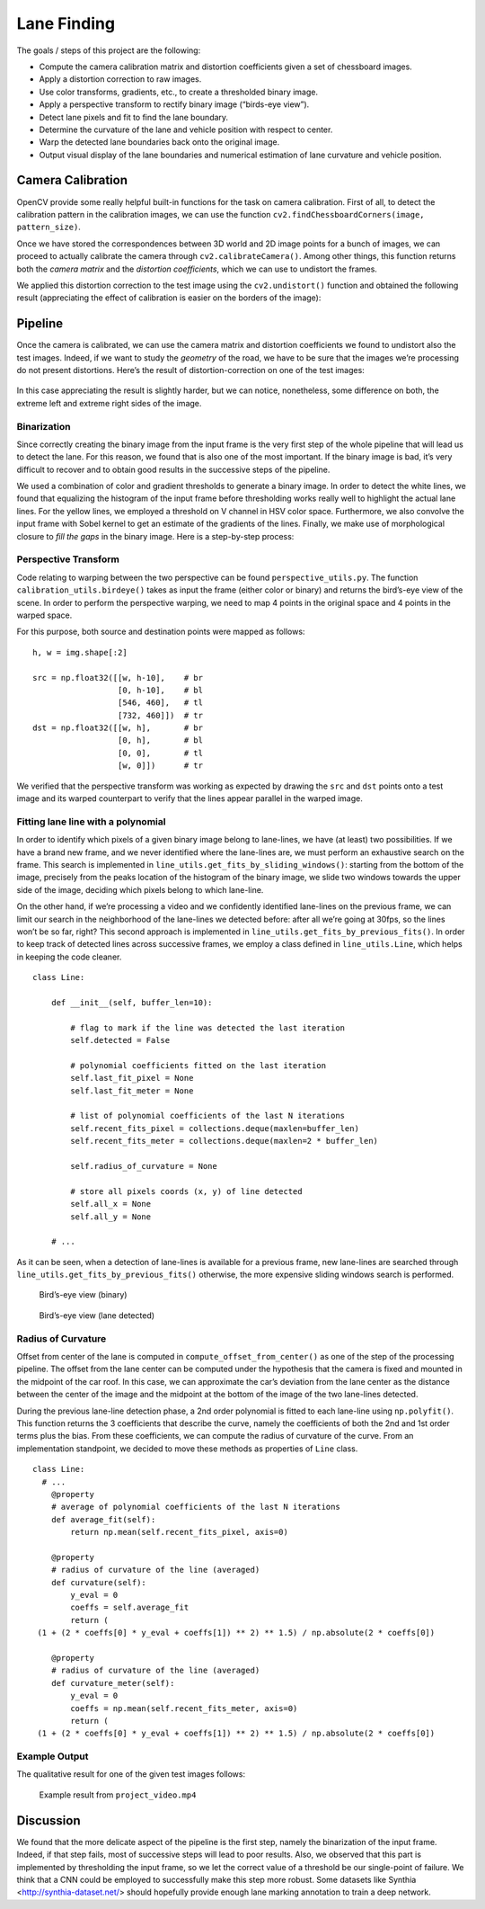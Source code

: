 Lane Finding
============

The goals / steps of this project are the following:

-  Compute the camera calibration matrix and distortion coefficients
   given a set of chessboard images.
-  Apply a distortion correction to raw images.
-  Use color transforms, gradients, etc., to create a thresholded binary
   image.
-  Apply a perspective transform to rectify binary image (“birds-eye
   view”).
-  Detect lane pixels and fit to find the lane boundary.
-  Determine the curvature of the lane and vehicle position with respect
   to center.
-  Warp the detected lane boundaries back onto the original image.
-  Output visual display of the lane boundaries and numerical estimation
   of lane curvature and vehicle position.

Camera Calibration
~~~~~~~~~~~~~~~~~~

OpenCV provide some really helpful built-in functions for the task on
camera calibration. First of all, to detect the calibration pattern in
the calibration images, we can use the function
``cv2.findChessboardCorners(image, pattern_size)``.

Once we have stored the correspondences between 3D world and 2D image
points for a bunch of images, we can proceed to actually calibrate the
camera through ``cv2.calibrateCamera()``. Among other things, this
function returns both the *camera matrix* and the *distortion
coefficients*, which we can use to undistort the frames.

We applied this distortion correction to the test image using the
``cv2.undistort()`` function and obtained the following result
(appreciating the effect of calibration is easier on the borders of the
image):

.. figure:: img/chessboard-comparison.png

Pipeline
~~~~~~~~

Once the camera is calibrated, we can use the camera matrix and
distortion coefficients we found to undistort also the test images.
Indeed, if we want to study the *geometry* of the road, we have to be
sure that the images we’re processing do not present distortions. Here’s
the result of distortion-correction on one of the test images:

.. figure:: img/lane_comparison.png

In this case appreciating the result is slightly harder, but we can
notice, nonetheless, some difference on both, the extreme left and extreme
right sides of the image.

Binarization
^^^^^^^^^^^^

Since correctly creating the binary image from the input frame is the very first
step of the whole pipeline that will lead us to detect the lane. For this
reason, we found that is also one of the most important. If the binary image is
bad, it’s very difficult to recover and to obtain good results in the successive
steps of the pipeline.

We used a combination of color and gradient thresholds to generate a binary
image. In order to detect the white lines, we found that equalizing the
histogram of the input frame before thresholding works really well to highlight
the actual lane lines. For the yellow lines, we employed a threshold on V
channel in HSV color space. Furthermore, we also convolve the input frame with
Sobel kernel to get an estimate of the gradients of the lines. Finally, we make
use of morphological closure to *fill the gaps* in the binary image. Here is a
step-by-step process:

.. figure:: img/binarization.png

Perspective Transform
^^^^^^^^^^^^^^^^^^^^^

Code relating to warping between the two perspective can be found
``perspective_utils.py``. The function ``calibration_utils.birdeye()`` takes as
input the frame (either color or binary) and returns the bird’s-eye view of the
scene. In order to perform the perspective warping, we need to map 4 points in
the original space and 4 points in the warped space.

For this purpose, both source and destination points were mapped as follows:

::

       h, w = img.shape[:2]

       src = np.float32([[w, h-10],    # br
                         [0, h-10],    # bl
                         [546, 460],   # tl
                         [732, 460]])  # tr
       dst = np.float32([[w, h],       # br
                         [0, h],       # bl
                         [0, 0],       # tl
                         [w, 0]])      # tr

We verified that the perspective transform was working as expected by
drawing the ``src`` and ``dst`` points onto a test image and its warped
counterpart to verify that the lines appear parallel in the warped
image.

.. figure:: img/perspective_output.png

Fitting lane line with a polynomial
^^^^^^^^^^^^^^^^^^^^^^^^^^^^^^^^^^^

In order to identify which pixels of a given binary image belong to
lane-lines, we have (at least) two possibilities. If we have a brand new
frame, and we never identified where the lane-lines are, we must perform
an exhaustive search on the frame. This search is implemented in
``line_utils.get_fits_by_sliding_windows()``: starting from the bottom
of the image, precisely from the peaks location of the histogram of the
binary image, we slide two windows towards the upper side of the image,
deciding which pixels belong to which lane-line.

On the other hand, if we’re processing a video and we confidently
identified lane-lines on the previous frame, we can limit our search in
the neighborhood of the lane-lines we detected before: after all we’re
going at 30fps, so the lines won’t be so far, right? This second
approach is implemented in ``line_utils.get_fits_by_previous_fits()``.
In order to keep track of detected lines across successive frames, we
employ a class defined in ``line_utils.Line``, which helps in keeping
the code cleaner.

::

   class Line:

       def __init__(self, buffer_len=10):

           # flag to mark if the line was detected the last iteration
           self.detected = False

           # polynomial coefficients fitted on the last iteration
           self.last_fit_pixel = None
           self.last_fit_meter = None

           # list of polynomial coefficients of the last N iterations
           self.recent_fits_pixel = collections.deque(maxlen=buffer_len)
           self.recent_fits_meter = collections.deque(maxlen=2 * buffer_len)

           self.radius_of_curvature = None

           # store all pixels coords (x, y) of line detected
           self.all_x = None
           self.all_y = None
       
       # ...

As it can be seen, when a detection of lane-lines is available for a previous
frame, new lane-lines are searched through
``line_utils.get_fits_by_previous_fits()`` otherwise, the more expensive sliding
windows search is performed.

.. figure:: img/sliding_windows_before.png

   Bird’s-eye view (binary)

.. figure:: img/sliding_windows_after.png

   Bird’s-eye view (lane detected)

Radius of Curvature
^^^^^^^^^^^^^^^^^^^

Offset from center of the lane is computed in ``compute_offset_from_center()``
as one of the step of the processing pipeline. The offset from the lane center
can be computed under the hypothesis that the camera is fixed and mounted in the
midpoint of the car roof. In this case, we can approximate the car’s deviation
from the lane center as the distance between the center of the image and the
midpoint at the bottom of the image of the two lane-lines detected.

During the previous lane-line detection phase, a 2nd order polynomial is fitted
to each lane-line using ``np.polyfit()``. This function returns the 3
coefficients that describe the curve, namely the coefficients of both the 2nd
and 1st order terms plus the bias. From these coefficients, we can compute the
radius of curvature of the curve. From an implementation standpoint, we decided
to move these methods as properties of ``Line`` class.

::

   class Line:
     # ...
       @property
       # average of polynomial coefficients of the last N iterations
       def average_fit(self):
           return np.mean(self.recent_fits_pixel, axis=0)

       @property
       # radius of curvature of the line (averaged)
       def curvature(self):
           y_eval = 0
           coeffs = self.average_fit
           return (
    (1 + (2 * coeffs[0] * y_eval + coeffs[1]) ** 2) ** 1.5) / np.absolute(2 * coeffs[0])

       @property
       # radius of curvature of the line (averaged)
       def curvature_meter(self):
           y_eval = 0
           coeffs = np.mean(self.recent_fits_meter, axis=0)
           return (
    (1 + (2 * coeffs[0] * y_eval + coeffs[1]) ** 2) ** 1.5) / np.absolute(2 * coeffs[0])

Example Output
^^^^^^^^^^^^^^

The qualitative result for one of the given test images follows:

.. figure:: img/lane_find.jpg

   Example result from ``project_video.mp4``


Discussion
~~~~~~~~~~

We found that the more delicate aspect of the pipeline is the first step, namely
the binarization of the input frame. Indeed, if that step fails, most of
successive steps will lead to poor results. Also, we observed that this part is
implemented by thresholding the input frame, so we let the correct value of a
threshold be our single-point of failure. We think that a CNN could be employed
to successfully make this step more robust. Some datasets like Synthia
<http://synthia-dataset.net/> should hopefully provide enough lane marking
annotation to train a deep network. 
